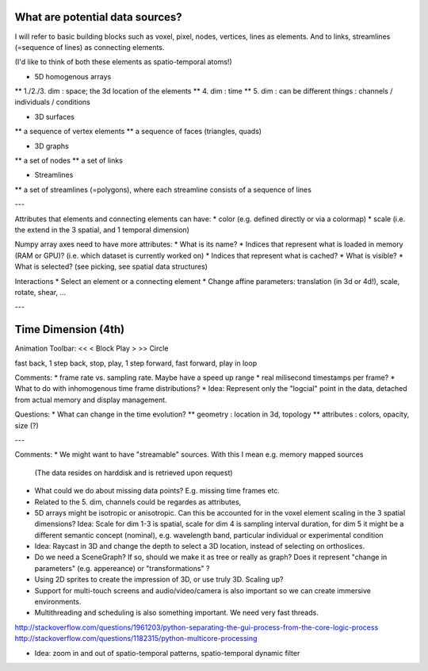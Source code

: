 
What are potential data sources?
--------------------------------

I will refer to basic building blocks such as voxel, pixel, nodes, vertices, lines as elements.
And to links, streamlines (=sequence of lines) as connecting elements.
 
(I'd like to think of both these elements as spatio-temporal atoms!)

* 5D homogenous arrays
** 1./2./3. dim : space; the 3d location of the elements
** 4. dim : time
** 5. dim : can be different things : channels / individuals / conditions

* 3D surfaces
** a sequence of vertex elements
** a sequence of faces (triangles, quads)

* 3D graphs
** a set of nodes
** a set of links

* Streamlines
** a set of streamlines (=polygons), where each streamline consists of a sequence of lines

---

Attributes that elements and connecting elements can have:
* color (e.g. defined directly or via a colormap)
* scale (i.e. the extend in the 3 spatial, and 1 temporal dimension)

Numpy array axes need to have more attributes:
* What is its name?
* Indices that represent what is loaded in memory (RAM or GPU)? (i.e. which dataset is currently worked on)
* Indices that represent what is cached? 
* What is visible?
* What is selected? (see picking, see spatial data structures)

Interactions
* Select an element or a connecting element
* Change affine parameters: translation (in 3d or 4d!), scale, rotate, shear, ...


---

Time Dimension (4th)
--------------------

Animation Toolbar:
<< < Block Play > >> Circle

fast back, 1 step back, stop, play, 1 step forward, fast forward, play in loop

Comments:
* frame rate vs. sampling rate. Maybe have a speed up range
* real milisecond timestamps per frame?
* What to do with inhomogenous time frame distributions?
* Idea: Represent only the "logcial" point in the data, detached from actual memory and display management.

Questions:
* What can change in the time evolution?
** geometry : location in 3d, topology
** attributes : colors, opacity, size (?)

---

Comments:
* We might want to have "streamable" sources. With this I mean e.g. memory mapped sources
  (The data resides on harddisk and is retrieved upon request)
* What could we do about missing data points? E.g. missing time frames etc.
* Related to the 5. dim, channels could be regardes as attributes,
* 5D arrays might be isotropic or anisotropic. Can this be accounted for in the voxel element scaling in the 3 spatial dimensions?
  Idea: Scale for dim 1-3 is spatial, scale for dim 4 is sampling interval duration, for dim 5 it might be a different semantic concept
  (nominal), e.g. wavelength band, particular individual or experimental condition
* Idea: Raycast in 3D and change the depth to select a 3D location, instead of selecting on orthoslices.
* Do we need a SceneGraph? If so, should we make it as tree or really as graph? Does it represent "change in parameters" (e.g. appereance)
  or "transformations" ?
* Using 2D sprites to create the impression of 3D, or use truly 3D. Scaling up?
* Support for multi-touch screens and audio/video/camera is also important so we can create immersive environments.
* Multithreading and scheduling is also something important. We need very fast threads.
http://stackoverflow.com/questions/1961203/python-separating-the-gui-process-from-the-core-logic-process
http://stackoverflow.com/questions/1182315/python-multicore-processing

* Idea: zoom in and out of spatio-temporal patterns, spatio-temporal dynamic filter
